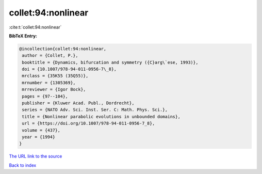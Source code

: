 collet:94:nonlinear
===================

:cite:t:`collet:94:nonlinear`

**BibTeX Entry:**

.. code-block:: bibtex

   @incollection{collet:94:nonlinear,
    author = {Collet, P.},
    booktitle = {Dynamics, bifurcation and symmetry ({C}arg\`ese, 1993)},
    doi = {10.1007/978-94-011-0956-7\_8},
    mrclass = {35K55 (35Q55)},
    mrnumber = {1305369},
    mrreviewer = {Igor Bock},
    pages = {97--104},
    publisher = {Kluwer Acad. Publ., Dordrecht},
    series = {NATO Adv. Sci. Inst. Ser. C: Math. Phys. Sci.},
    title = {Nonlinear parabolic evolutions in unbounded domains},
    url = {https://doi.org/10.1007/978-94-011-0956-7_8},
    volume = {437},
    year = {1994}
   }

`The URL link to the source <ttps://doi.org/10.1007/978-94-011-0956-7_8}>`__


`Back to index <../By-Cite-Keys.html>`__
